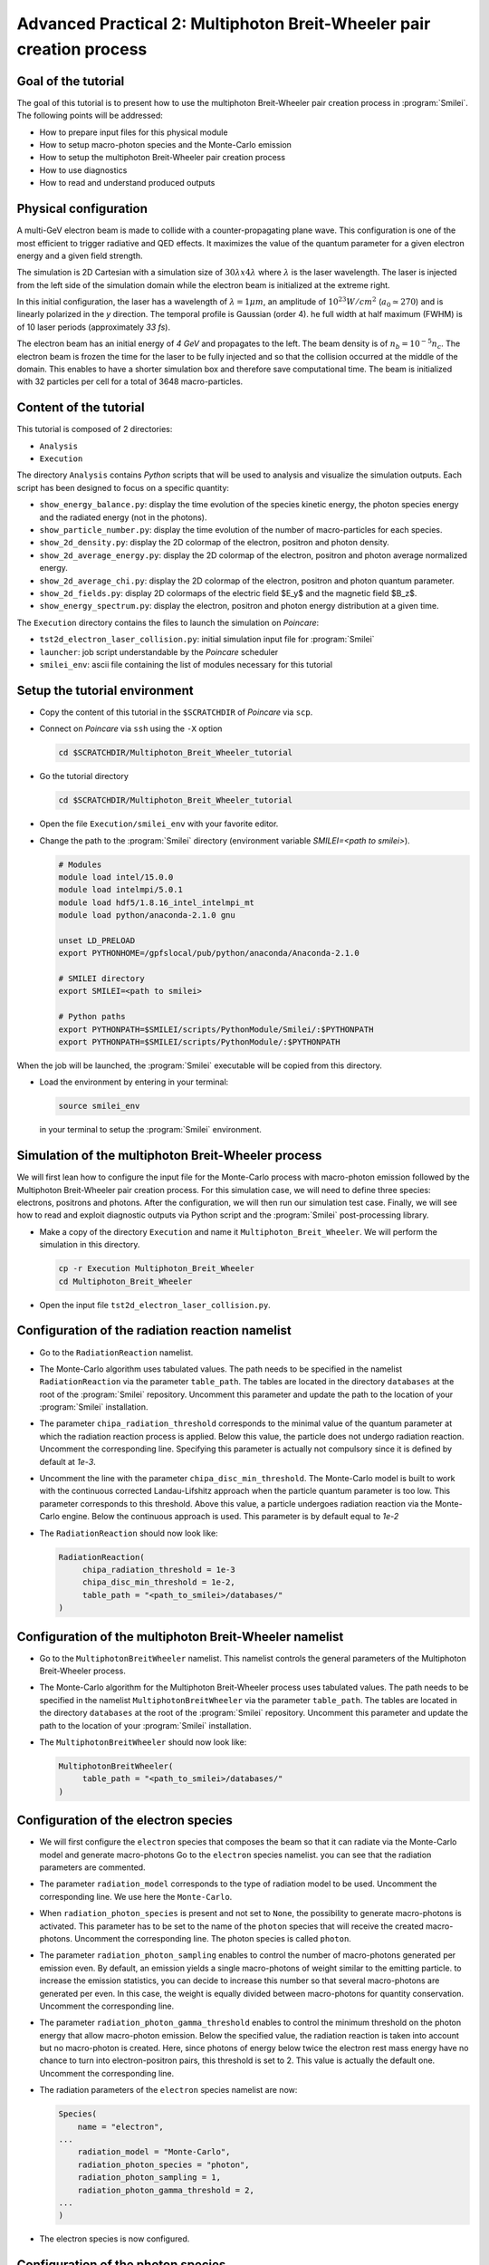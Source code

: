 Advanced Practical 2: Multiphoton Breit-Wheeler pair creation process
-------------------------------------------------------------------------------

Goal of the tutorial
^^^^^^^^^^^^^^^^^^^^^

The goal of this tutorial is to present how to use the multiphoton Breit-Wheeler pair creation process in :program:`Smilei`.
The following points will be addressed:

* How to prepare input files for this physical module
* How to setup macro-photon species and the Monte-Carlo emission
* How to setup the multiphoton Breit-Wheeler pair creation process
* How to use diagnostics
* How to read and understand produced outputs

Physical configuration
^^^^^^^^^^^^^^^^^^^^^^^^

A multi-GeV electron beam is made to collide with a counter-propagating plane wave.
This configuration is one of the most efficient to trigger radiative and QED effects.
It maximizes the value of the quantum parameter for a given electron energy and a
given field strength.

The simulation is 2D Cartesian with a simulation size of :math:`30 \lambda x 4 \lambda`
where :math:`\lambda` is the laser wavelength. The laser is injected from the left side
of the simulation domain while the electron beam is initialized at the extreme right.

In this initial configuration, the laser has a wavelength of :math:`\lambda = 1 \mu m`,
an amplitude of :math:`10^{23} W/cm^2` (:math:`a_0 \simeq 270`) and is linearly
polarized in the `y` direction. The temporal profile is Gaussian (order 4). 
he full width at half maximum (FWHM) is of 10 laser periods (approximately `33 fs`).

The electron beam has an initial energy of `4 GeV` and propagates to the left.
The beam density is of :math:`n_b = 10^{-5} n_c`. The electron beam is frozen the
time for the laser to be fully injected and so that the collision occurred at
the middle of the domain. This enables to have a shorter simulation box and
therefore save computational time. The beam is initialized with 32 particles per cell for a total of 3648 macro-particles.

Content of the tutorial
^^^^^^^^^^^^^^^^^^^^^^^^

This tutorial is composed of 2 directories:

* ``Analysis``
* ``Execution``

The directory ``Analysis`` contains `Python` scripts that will be used to analysis and visualize the simulation outputs. Each script has been designed to focus on a specific quantity:

* ``show_energy_balance.py``: display the time evolution of the species kinetic energy, the photon species energy and the radiated energy (not in the photons).
* ``show_particle_number.py``: display the time evolution of the number of macro-particles for each species.
* ``show_2d_density.py``: display the 2D colormap of the electron, positron and photon density.
* ``show_2d_average_energy.py``: display the 2D colormap of the electron, positron and photon average normalized energy.
* ``show_2d_average_chi.py``: display the 2D colormap of the electron, positron and photon quantum parameter.
* ``show_2d_fields.py``: display 2D colormaps  of the electric field $E_y$ and the magnetic field $B_z$.
* ``show_energy_spectrum.py``: display the electron, positron and photon energy distribution at a given time.

The ``Execution`` directory contains the files to launch the simulation on `Poincare`:

* ``tst2d_electron_laser_collision.py``: initial simulation input file for :program:`Smilei`
* ``launcher``: job script understandable by the `Poincare` scheduler
* ``smilei_env``: ascii file containing the list of modules necessary for this tutorial

Setup the tutorial environment
^^^^^^^^^^^^^^^^^^^^^^^^^^^^^^^^^^^^^^^^^^^^^^^^

* Copy the content of this tutorial in the ``$SCRATCHDIR`` of `Poincare` via ``scp``.

* Connect on `Poincare` via ``ssh`` using the ``-X`` option

  .. code-block:: bash
  
    cd $SCRATCHDIR/Multiphoton_Breit_Wheeler_tutorial


* Go the tutorial directory

  .. code-block:: bash
  
    cd $SCRATCHDIR/Multiphoton_Breit_Wheeler_tutorial


* Open the file ``Execution/smilei_env`` with your favorite editor.

* Change the path to the :program:`Smilei` directory (environment variable `SMILEI=<path to smilei>`).

  .. code-block:: bash
  
    # Modules
    module load intel/15.0.0
    module load intelmpi/5.0.1
    module load hdf5/1.8.16_intel_intelmpi_mt
    module load python/anaconda-2.1.0 gnu
    
    unset LD_PRELOAD
    export PYTHONHOME=/gpfslocal/pub/python/anaconda/Anaconda-2.1.0
    
    # SMILEI directory
    export SMILEI=<path to smilei>
    
    # Python paths
    export PYTHONPATH=$SMILEI/scripts/PythonModule/Smilei/:$PYTHONPATH
    export PYTHONPATH=$SMILEI/scripts/PythonModule/:$PYTHONPATH


When the job will be launched, the :program:`Smilei` executable will be copied from this directory.

* Load the environment by entering in your terminal:

  .. code-block:: bash
  
    source smilei_env

  in your terminal to setup the :program:`Smilei` environment.


Simulation of the multiphoton Breit-Wheeler process
^^^^^^^^^^^^^^^^^^^^^^^^^^^^^^^^^^^^^^^^^^^^^^^^^^^^^^^^^^^^

We will first lean how to configure the input file for the Monte-Carlo process
with macro-photon emission followed by the Multiphoton Breit-Wheeler
pair creation process.
For this simulation case, we will need to define three species: electrons, positrons and photons.
After the configuration, we will then run our simulation test case.
Finally, we will see how to read and exploit diagnostic outputs via Python script
and the :program:`Smilei` post-processing library.

* Make a copy of the directory ``Execution`` and name it
  ``Multiphoton_Breit_Wheeler``. We will perform the simulation in this directory.

  .. code-block:: bash
  
    cp -r Execution Multiphoton_Breit_Wheeler
    cd Multiphoton_Breit_Wheeler


* Open the input file ``tst2d_electron_laser_collision.py``.

Configuration of the radiation reaction namelist
^^^^^^^^^^^^^^^^^^^^^^^^^^^^^^^^^^^^^^^^^^^^^^^^

* Go to the ``RadiationReaction`` namelist.

* The Monte-Carlo algorithm uses tabulated values.
  The path needs to be specified in the namelist ``RadiationReaction`` via the parameter ``table_path``.
  The tables are located in the directory ``databases`` at the root of the :program:`Smilei` repository.
  Uncomment this parameter and update the path to the location of your :program:`Smilei` installation.

* The parameter ``chipa_radiation_threshold`` corresponds to the minimal value
  of the quantum parameter at which the radiation reaction process is applied.
  Below this value, the particle does not undergo radiation reaction.
  Uncomment the corresponding line.
  Specifying this parameter is actually not compulsory since it is defined by default at `1e-3`.

* Uncomment the line with the parameter ``chipa_disc_min_threshold``.
  The Monte-Carlo model is built to work with
  the continuous corrected Landau-Lifshitz approach when the particle quantum parameter is too low.
  This parameter corresponds to this threshold.
  Above this value, a particle undergoes radiation reaction via the Monte-Carlo engine.
  Below the continuous approach is used.
  This parameter is by default equal to `1e-2`

* The ``RadiationReaction`` should now look like:

  .. code-block:: python
  
    RadiationReaction(
         chipa_radiation_threshold = 1e-3
         chipa_disc_min_threshold = 1e-2,
         table_path = "<path_to_smilei>/databases/"
    )


Configuration of the multiphoton Breit-Wheeler namelist
^^^^^^^^^^^^^^^^^^^^^^^^^^^^^^^^^^^^^^^^^^^^^^^^^^^^^^^^^^^^^^^^^^^^^^^^

* Go to the ``MultiphotonBreitWheeler`` namelist.
  This namelist controls the general parameters of the Multiphoton Breit-Wheeler process.

* The Monte-Carlo algorithm for the Multiphoton Breit-Wheeler process uses tabulated values.
  The path needs to be specified in the namelist ``MultiphotonBreitWheeler`` via the parameter ``table_path``.
  The tables are located in the directory ``databases`` at the root of the :program:`Smilei` repository.
  Uncomment this parameter and update the path to the location of your :program:`Smilei` installation.

* The ``MultiphotonBreitWheeler`` should now look like:

  .. code-block:: python
  
    MultiphotonBreitWheeler(
         table_path = "<path_to_smilei>/databases/"
    )

Configuration of the electron species
^^^^^^^^^^^^^^^^^^^^^^^^^^^^^^^^^^^^^^^^^^^^^^^^

* We will first configure the ``electron`` species that composes the beam so that
  it can radiate via the Monte-Carlo model and generate macro-photons
  Go to the ``electron`` species namelist. you can see that the radiation parameters
  are commented.

* The parameter ``radiation_model`` corresponds to the type of radiation model to be used.
  Uncomment the corresponding line. We use here the ``Monte-Carlo``.

* When ``radiation_photon_species`` is present and not set to ``None``,
  the possibility to generate macro-photons is activated. This parameter has to be set to
  the name of the ``photon`` species that will receive the created macro-photons.
  Uncomment the corresponding line. The photon species is called ``photon``.

* The parameter ``radiation_photon_sampling`` enables to control the number of
  macro-photons generated per emission even. By default, an emission yields a
  single macro-photons of weight similar to the emitting particle. to increase
  the emission statistics, you can decide to increase this number so that several
  macro-photons are generated per even. In this case, the weight is equally
  divided between macro-photons for quantity conservation.
  Uncomment the corresponding line.

* The parameter ``radiation_photon_gamma_threshold`` enables to control the
  minimum threshold on the photon energy that allow macro-photon emission.
  Below the specified value, the radiation reaction is taken into account
  but no macro-photon is created.
  Here, since photons of energy below twice the electron rest mass energy have
  no chance to turn into electron-positron pairs, this threshold is set to 2.
  This value is actually the default one.
  Uncomment the corresponding line.

* The radiation parameters of the ``electron`` species namelist are now:

  .. code-block:: python
  
    Species(
        name = "electron",
    ...
        radiation_model = "Monte-Carlo",
        radiation_photon_species = "photon",
        radiation_photon_sampling = 1,
        radiation_photon_gamma_threshold = 2,
    ...
    )


* The electron species is now configured.

Configuration of the photon species
^^^^^^^^^^^^^^^^^^^^^^^^^^^^^^^^^^^^^^^^^^^^^^^^

* We will then configure the ``photon`` species that will receive the macro-photons
  generated by the other species via the Monte-Carlo radiation model.
  Go to the ``photon`` species namelist. you can see that the Multiphoton
  Breit-Wheeler parameters are commented. They start by ``multiphoton_Breit_Wheeler``.

* The parameter ``multiphoton_Breit_Wheeler`` is a list of two strings.
  These strings respectively correspond
  to the species name that will receive the created electron and the created positron.
  Uncomment the corresponding line.
  The electron and the positron species respectively correspond to ``electron`` and ``positron``.
  When this parameter is commented, the multiphoton Breit-Wheeler is not activated.

* The parameter ``multiphoton_Breit_Wheeler_sampling`` is the number of
  macro-electron and macro-positron generated per Monte-Carlo event.
  This parameter is a list of two integers.
  By default, an electron and a positron are generated per event.
  To improve the statistics, these numbers can be increased.
  The macro-particle weight is then divided in consequence.
  Uncomment the corresponding line.

* The multiphoton Breit-Wheeler parameters for the ``photon`` species namelist are now:

  .. code-block:: python
  
    Species(
        name = "photon",
    ...
        multiphoton_Breit_Wheeler = ["electron","positron"],
        multiphoton_Breit_Wheeler_sampling = [1,1],
    ...
    )


Configuration of the positron species
^^^^^^^^^^^^^^^^^^^^^^^^^^^^^^^^^^^^^^^^^^^^^^^^

* We will then configure the ``positron`` species that will receive the macro-positrons
  generated via the multiphoton Breit-Wheeler.
  Go to the ``positron`` species namelist.

* As for the ``electron`` species, uncomment the radiation parameters as follow:

  .. code-block:: python
  
    Species(
        name = "positron",
    ...
        radiation_model = "Monte-Carlo",
        radiation_photon_species = "photon",
        radiation_photon_sampling = 1,
        radiation_photon_gamma_threshold = 2,
    ...
    )


The positrons will also radiate with the Monte-Carlo model.

Presentation of the diagnostics
^^^^^^^^^^^^^^^^^^^^^^^^^^^^^^^^^^^^^^^^^^^^^^^^

Several diagnostics are defined in the input file.

* Time-evolution of scalar quantities are configured via the ``DiagScalar`` namelist.
  Here, output of the radiated energy (not including the macro-photons)
  is requested via ``Urad``. ``Ukin_<species>`` corresponds to the kinetic energy of ``<species>``
  (total energy for the photons). ``Ntot_<species>`` is the number of macro-particles.

  .. code-block:: python
  
    DiagScalar(
        every = 10,
        vars=['Uelm','Ukin','Utot','Uexp','Ubal',
              'Urad',
              'Ukin_electron',
              'Ukin_positron',
              'Ukin_photon',
              'Ntot_electron',
              'Ntot_positron',
              'Ntot_photon']
    )


* The field grids are damped every 500 iterations via the namelist ``DiagFields``.

* The ``DiagParticleBinning`` namelists enable to project the particle
  quantities on specified multidimensional grids.
  There are 4 types of diagnostics configured in the input file for each species:
  
  - 1. the species `weight` distribution
  - 2. the kinetic energy times the weight (``weight_ekin``)
  - 3. the quantum parameter time the weight (``weight_chi``)
  - 4. the species energy distribution
  
  The particle binning diagnostics are damped every 500 iterations.

Simulation run
^^^^^^^^^^^^^^^^^^^^^^^^

* Run the simulation via the following command:

  .. code-block:: bash
  
    llsubmit launcher


The launcher file is a submission script that contains the scheduler configuration.
The simulation is run on a single node of Poincare with 2 MPI ranks
(1 MPI rank per socket) and 8 OpenMP threads per MPI rank.

Simulation analysis
^^^^^^^^^^^^^^^^^^^^^^^^

* Let us first analyze the time-evolution of the number of macro-particles
  in the simulation.
  Copy the file ``Analysis/show_particle_number.py`` in the working directory:
  
  .. code-block:: bash
  
    cp ../Analysis/show_particle_number.py .


  Run the script using iPython:

  .. code-block:: bash
  
    ipython
    run show_particle_number.py


* You should obtain the following graph:

  .. image:: _extra/particle_number.png

  When the laser starts to interact with the electron beam around :math:`t = 230 \omega_r^{-1}`,
  the number of macro-photons rises rapidly due thanks to
  the Monte-Carlo radiation model.
  Later, these photons start to decay into electron-positron pairs
  via the multiphoton Breit-Wheeler.
  We can observe an increase of the number of macro-electrons and macro-positrons
  from :math:`t = 235 \omega_r^{-1}`

* Copy the file ``Analysis/show_energy_balance.py`` in the working directory
  and run the script:
  
  .. code-block:: bash
  
    cp ../Analysis/show_energy_balance.py .
    ipython
    run show_energy_balance.py


* You should obtain the following graph:

  .. image:: _extra/energy_balance.png

* We will now use the particle binning diagnostics.
  Copy the file ``Analysis/show_2d_average_energy.py`` in the working directory
  and run the script:
  
  .. code-block:: bash
  
    cp ../Analysis/show_2d_average_energy.py .
    ipython
    run show_2d_average_energy.py


  You should obtain the following graph:
  
  .. image:: _extra/2d_average_energy_it5500.png

  From the top to the bottom, you have respectively the electron, positron
  normalized kinetic energy and the photon normalized energy.

* Open the script ``show_2d_average_energy.py``. In the section `Parameters`,
  you can play with the parameter ``timestep`` that plot the species average energy
  at different iteration. Rerun the script at different timesteps.

  .. code-block:: python
  
    # ______________________________________________________________________________
    # Parameters
    
    # Path to the simulation directory
    path = "./"
    
    # Time step for the diagnotics
    timestep = 5500


  Observe the evolution of the different species energy all along the simulation.

* We will now do the same thing for the weight (normalized local density).
  Copy the file ``Analysis/show_2d_density.py`` in the working directory
  and run the script:
  
  .. code-block:: bash
  
    cp ../Analysis/show_2d_density.py .
    ipython
    run show_2d_density.py


  You should obtain the following figure:
  
  .. image:: _extra/2d_density_it5500.png

  Change the ``timestep`` parameter to see how the beam shape evolves during
  the simulation and how the positron are created.

* We can also look at the quantum parameter.
  Copy the file ``Analysis/show_2d_average_chi.py`` in the working directory
  and run the script:
  
  .. code-block:: bash
  
    cp ../Analysis/show_2d_average_chi.py .
    ipython
    run show_2d_average_chi.py


  You should obtain the following figure:
  
  .. image:: _extra/2d_average_chi_it5500.png

  The maximal value of the quantum parameter is printed in the terminal.
  Change the ``timestep`` parameter to see how the electron, positron and photon
  average quantum parameter evolve during
  the simulation.

* To get an idea of where in the laser field the beam is located,
  you can use the script ``Analysis/show_2d_fields.py``
  Copy and run it:
  
  .. code-block:: bash
  
    cp ../Analysis/show_2d_fields.py .
    ipython
    run show_2d_fields.py


  You should obtain the following figure:
  
  .. image:: _extra/2d_fields_it5500.png

  Change the ``timestep`` parameter as for the particle binning diagnostics.

* Finally, we want to analysis the final energy spectra of the species.
  For this aim, copy the script ``Analysis/show_energy_spectrum.py`` and run it.

  .. code-block:: bash
  
    cp ../Analysis/show_energy_spectrum.py .
    ipython
    run show_energy_spectrum


  You should obtain the following figure:
  
  .. image:: _extra/energy_spectrum_it8000.png


To go beyond
^^^^^^^^^^^^^^^^^^^^^^^^

* **Optional exercice:** Change the laser and electron beam properties to see
  how it affects the beam energy loss and the production of electron-positron pairs.

* **Optional exercice:** Use the same input file to build a similar case in 3D.
  You will have to increase the number of nodes in `launcher`.
  Use a focused laser pulse instead a place wave and see how the pulse waist
  affect the interaction (final positron energy, beam divergence...).

* **Optional exercice:** Activate the load balancing and change the number of
  patches to see how it affects the performances.
